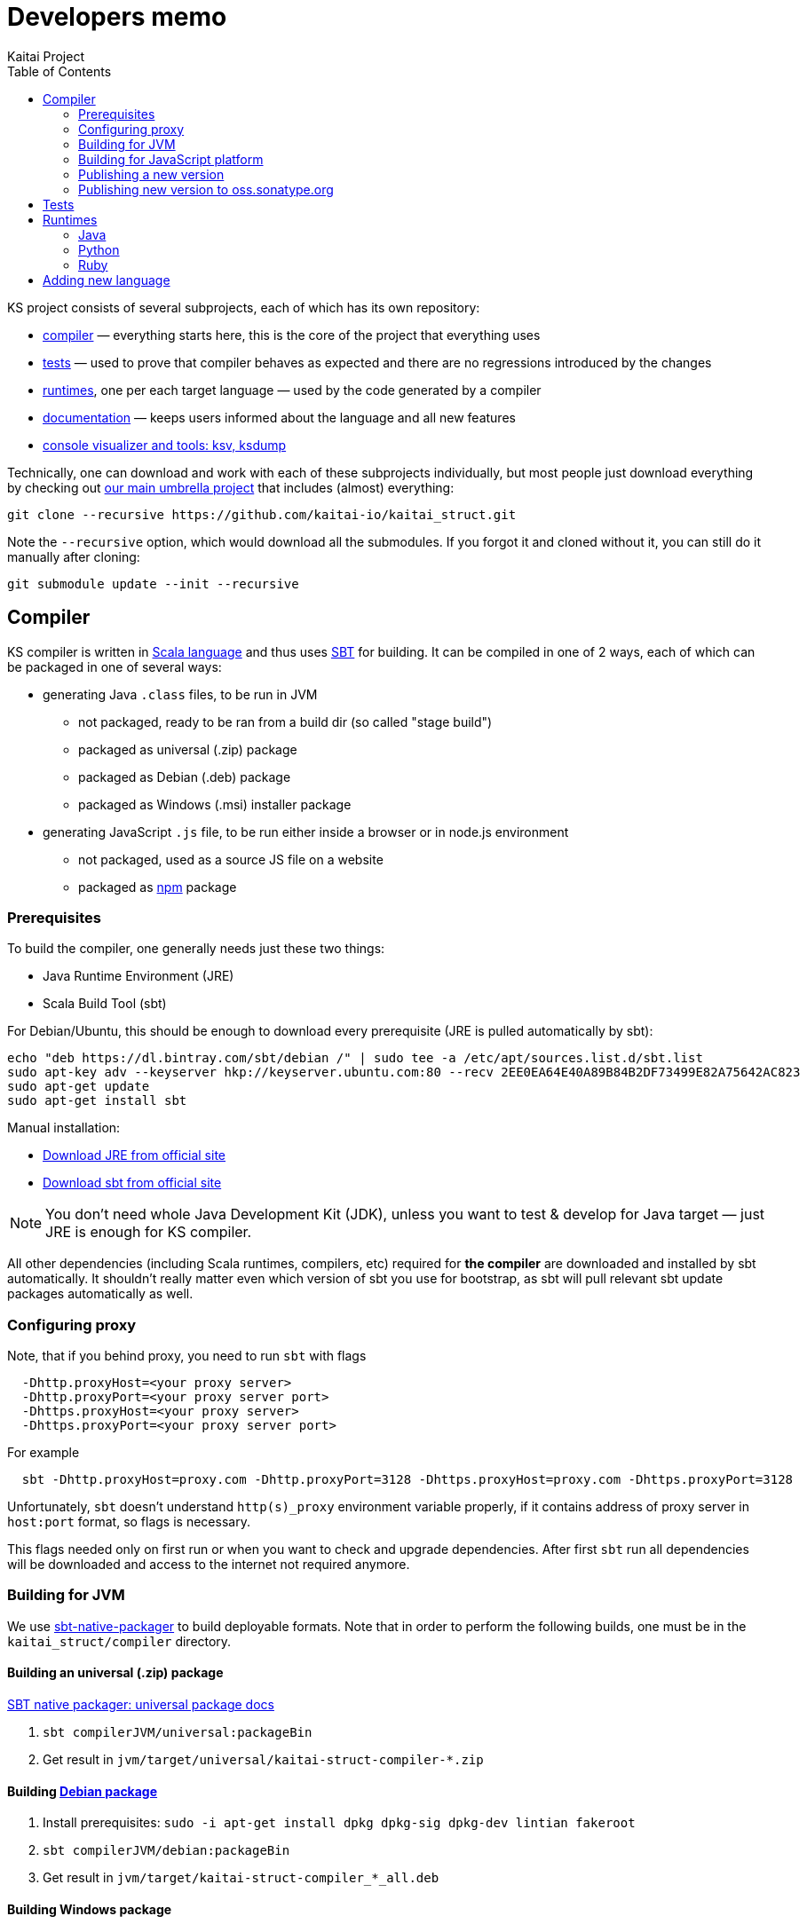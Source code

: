 = Developers memo
Kaitai Project
:toc: left

KS project consists of several subprojects, each of which has its own
repository:

* https://github.com/kaitai-io/kaitai_struct_compiler[compiler] —
  everything starts here, this is the core of the project that
  everything uses
* https://github.com/kaitai-io/kaitai_struct_tests[tests] — used to
  prove that compiler behaves as expected and there are no regressions
  introduced by the changes
* https://github.com/kaitai-io/kaitai_struct/tree/master/runtime[runtimes],
  one per each target language — used by the code generated by a
  compiler
* https://github.com/kaitai-io/kaitai_struct_doc[documentation] —
  keeps users informed about the language and all new features
* https://github.com/kaitai-io/kaitai_struct_visualizer[console
  visualizer and tools: ksv, ksdump]

Technically, one can download and work with each of these subprojects
individually, but most people just download everything by checking out
https://github.com/kaitai-io/kaitai_struct[our main umbrella project] that
includes (almost) everything:

[source,shell]
git clone --recursive https://github.com/kaitai-io/kaitai_struct.git

Note the `--recursive` option, which would download all the
submodules. If you forgot it and cloned without it, you can still do
it manually after cloning:

[source,shell]
git submodule update --init --recursive

== Compiler

KS compiler is written in https://www.scala-lang.org/[Scala language]
and thus uses https://www.scala-sbt.org/[SBT] for building. It can be
compiled in one of 2 ways, each of which can be packaged in one of
several ways:

* generating Java `.class` files, to be run in JVM
** not packaged, ready to be ran from a build dir (so called "stage
   build")
** packaged as universal (.zip) package
** packaged as Debian (.deb) package
** packaged as Windows (.msi) installer package
* generating JavaScript `.js` file, to be run either inside a browser
  or in node.js environment
** not packaged, used as a source JS file on a website
** packaged as https://www.npmjs.com/[npm] package

=== Prerequisites

To build the compiler, one generally needs just these two things:

* Java Runtime Environment (JRE)
* Scala Build Tool (sbt)

For Debian/Ubuntu, this should be enough to download every
prerequisite (JRE is pulled automatically by sbt):

[source,shell]
echo "deb https://dl.bintray.com/sbt/debian /" | sudo tee -a /etc/apt/sources.list.d/sbt.list
sudo apt-key adv --keyserver hkp://keyserver.ubuntu.com:80 --recv 2EE0EA64E40A89B84B2DF73499E82A75642AC823
sudo apt-get update
sudo apt-get install sbt

Manual installation:

* https://www.java.com/en/download/[Download JRE from official site]
* https://www.scala-sbt.org/download.html[Download sbt from official site]

NOTE: You don't need whole Java Development Kit (JDK), unless you want
to test & develop for Java target — just JRE is enough for KS
compiler.

All other dependencies (including Scala runtimes, compilers, etc)
required for *the compiler* are downloaded and installed by sbt
automatically. It shouldn't really matter even which version of sbt
you use for bootstrap, as sbt will pull relevant sbt update packages
automatically as well.

=== Configuring proxy

Note, that if you behind proxy, you need to run `sbt` with flags
[source]
  -Dhttp.proxyHost=<your proxy server>
  -Dhttp.proxyPort=<your proxy server port>
  -Dhttps.proxyHost=<your proxy server>
  -Dhttps.proxyPort=<your proxy server port>

For example
[source,shell]
  sbt -Dhttp.proxyHost=proxy.com -Dhttp.proxyPort=3128 -Dhttps.proxyHost=proxy.com -Dhttps.proxyPort=3128

Unfortunately, `sbt` doesn't understand `http(s)_proxy` environment variable properly, if it contains
address of proxy server in `host:port` format, so flags is necessary.

This flags needed only on first run or when you want to check and upgrade dependencies. After first `sbt`
run all dependencies will be downloaded and access to the internet not required anymore.

=== Building for JVM

We use https://www.scala-sbt.org/sbt-native-packager/[sbt-native-packager] to
build deployable formats. Note that in order to perform the following builds,
one must be in the `kaitai_struct/compiler` directory.

==== Building an universal (.zip) package

https://www.scala-sbt.org/sbt-native-packager/formats/universal.html[SBT native packager: universal package docs]

. `sbt compilerJVM/universal:packageBin`
. Get result in `jvm/target/universal/kaitai-struct-compiler-*.zip`

==== Building https://www.scala-sbt.org/sbt-native-packager/formats/debian.html[Debian package]

. Install prerequisites: `sudo -i apt-get install dpkg dpkg-sig dpkg-dev lintian fakeroot`
. `sbt compilerJVM/debian:packageBin`
. Get result in `jvm/target/kaitai-struct-compiler_*_all.deb`

==== Building Windows package

https://www.scala-sbt.org/sbt-native-packager/formats/windows.html[SBT native packager: Windows package docs]

. Install WIX
. `sbt compilerJVM/windows:packageBin`
. Get result in `jvm/target/windows/kaitai-struct-compiler.msi`
. Rename to add version to `kaitai-struct-compiler-$VERSION.msi`

=== Building for JavaScript platform

Building to JavaScript platform is done using a Scala.js project. Note
that it uses a somewhat different set of dependencies, as they must
actually be JavaScript libraries, not Java jars.

. Run `sbt fastOptJS`
. Get result in `js/target/scala-2.11/kaitai-struct-compiler-fastopt.js`
. Use this JavaScript file on a website

=== Publishing a new version

. Choose a new version number (WIX imposes harsh requirements for
  version to look like `x.x.x.x`) and update it in `build.sbt`,
  `version := ...`, commit
. Prepare an entry in RELEASE_NOTES.md, commit
. Create version tag:
  * `git tag $VERSION`
  * `git push --tags`
. Update https://github.com/kaitai-io/kaitai_struct[main repository]
. Create new version at:
  * https://bintray.com/kaitai-io/debian/kaitai-struct-compiler/new/version
  * https://bintray.com/kaitai-io/universal/kaitai-struct-compiler/new/version
. Upload:
  * https://bintray.com/kaitai-io/debian/kaitai-struct-compiler/$VERSION/upload
  ** Debian distribution: `jessie`
  ** Debian component: `main`
  ** Debian architecture: `all`
  ** Attached file: `jvm/target/kaitai-struct-compiler_*_all.deb`
  * https://bintray.com/kaitai-io/universal/kaitai-struct-compiler/$VERSION/upload
  ** Target path: `$VERSION`
  ** Attached file: `jvm/target/universal/kaitai-struct-compiler-*.zip`
  * https://bintray.com/kaitai-io/universal/kaitai-struct-compiler/$VERSION/upload
  ** Target path: `$VERSION`
  ** Attached file: `jvm/target/windows/kaitai-struct-compiler-*.msi`
. Publish them all

=== Publishing new version to oss.sonatype.org

. Verify that one has OSS Sonatype login/password for `iokaitai` org.
. Preliminary setup (needs to be done once per machine — verified for
  sbt 1.1)
  * Set up credentials: create `$HOME/.sbt/.credentials` with the
    following contents (replacing XXX with username and password):
+
....
realm=Sonatype Nexus Repository Manager
host=oss.sonatype.org
user=XXX
password=XXX
....
  * Set up `$HOME/.sbt/1.0/plugins/credentials.sbt` with the following
    contents:
+
[source,scala]
----
credentials += Credentials(Path.userHome / ".sbt" / ".credentials")
----
  * Make sure GPG keys are present
. `sbt publishSigned`
. Go to https://oss.sonatype.org/#stagingRepositories
. Continue to follow <<java,Java runtime publishing instructions>>

== Tests

TODO

== Runtimes

[[java]]
=== Java

==== Publishing

* Pump version, set version to `$VERSION`, without `-SNAPSHOT`
* `mvn deploy`
* Go to https://oss.sonatype.org/#stagingRepositories
* Scroll to the very end of list, seek `iokaitai-...` repositories
* Select our staging repository
* Press "Close" toolbar button
** Confirm
** Wait for checks to complete
* Press "Release" toolbar button
** Enter release message
** Confirm
* After some time, check https://search.maven.org/#search%7Cga%7C1%7Ca%3A%22kaitai-struct-runtime%22 to have new version

=== Python

==== Publishing

* Pump version in `kaitaistruct.py`, seek `__version__ =`
* `python3 setup.py sdist upload`
** (use `python3 setup.py sdist upload -r pypitest` to publish to testing server)
* Check that new version appears at https://pypi.python.org/pypi/kaitaistruct[https://pypi.python.org/pypi/kaitaistruct]`/$VERSION`
* `git tag $VERSION`
* `git push --tags`

=== Ruby

==== Publishing

* Pump version in `lib/kaitai/struct/struct.rb`, seek `VERSION = `
* `gem build kaitai-struct.gemspec`
* Test gem (i.e. by installing it to a live system)
* `gem push kaitai-struct-$VERSION.gem`
* `git tag $VERSION`
* `git push --tags`

== Adding new language

Overall routine for adding new language is described in
<<new_language.adoc#,Adding support for new target language>>.

After addition, don't forget to update lists of languages:

* /build.sbt - supportedLanguages
* https://github.com/kaitai-io/kaitai_struct — project description
* https://github.com/kaitai-io/kaitai_struct_compiler — project description
* https://github.com/kaitai-io/kaitai_struct_compiler/blob/master/README.md — `-t` option documentation
* link://kaitai.io[\http://kaitai.io] — everywhere
* https://bintray.com/kaitai-io/debian/kaitai-struct-compiler/view — package description
* https://twitter.com/kaitai_io — profile
